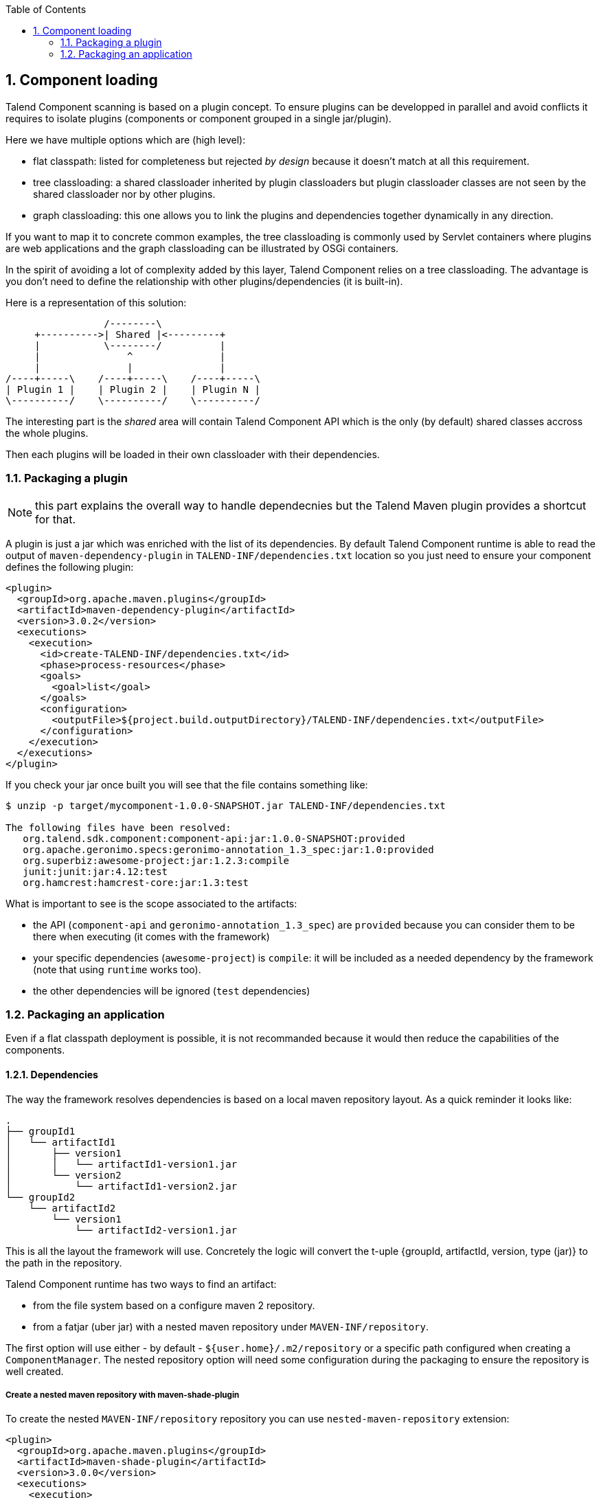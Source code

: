 :toc:
:numbered:
:icons: font
:hide-uri-scheme:
:imagesdir: images
:outdir: ../assets
:jbake-type: page
:jbake-tags: documentation
:jbake-status: published

== Component loading

Talend Component scanning is based on a plugin concept. To ensure plugins can be developped in parallel and avoid conflicts
it requires to isolate plugins (components or component grouped in a single jar/plugin).

Here we have multiple options which are (high level):

- flat classpath: listed for completeness but rejected _by design_ because it doesn't match at all this requirement.
- tree classloading: a shared classloader inherited by plugin classloaders but plugin classloader classes
are not seen by the shared classloader nor by other plugins.
- graph classloading: this one allows you to link the plugins and dependencies together dynamically in any direction.

If you want to map it to concrete common examples, the tree classloading is commonly used by Servlet containers where plugins are web applications
and the graph classloading can be illustrated by OSGi containers.

In the spirit of avoiding a lot of complexity added by this layer, Talend Component relies on a tree classloading. The advantage
is you don't need to define the relationship with other plugins/dependencies (it is built-in).

Here is a representation of this solution:

[ditaa, generated-classloader-layout, png]
....
                 /--------\
     +---------->| Shared |<---------+
     |           \--------/          |
     |               ^               |
     |               |               |
/----+-----\    /----+-----\    /----+-----\
| Plugin 1 |    | Plugin 2 |    | Plugin N |
\----------/    \----------/    \----------/
....

The interesting part is the _shared_ area will contain Talend Component API which is the only (by default) shared classes accross the whole plugins.

Then each plugins will be loaded in their own classloader with their dependencies.


=== Packaging a plugin

NOTE: this part explains the overall way to handle dependecnies but the Talend Maven plugin provides a shortcut for that.

A plugin is just a jar which was enriched with the list of its dependencies. By default Talend Component runtime is able to
read the output of `maven-dependency-plugin` in `TALEND-INF/dependencies.txt` location so you just need to ensure your component defines the following plugin:

[source,xml]
----
<plugin>
  <groupId>org.apache.maven.plugins</groupId>
  <artifactId>maven-dependency-plugin</artifactId>
  <version>3.0.2</version>
  <executions>
    <execution>
      <id>create-TALEND-INF/dependencies.txt</id>
      <phase>process-resources</phase>
      <goals>
        <goal>list</goal>
      </goals>
      <configuration>
        <outputFile>${project.build.outputDirectory}/TALEND-INF/dependencies.txt</outputFile>
      </configuration>
    </execution>
  </executions>
</plugin>
----

If you check your jar once built you will see that the file contains something like:

[source,bash]
----
$ unzip -p target/mycomponent-1.0.0-SNAPSHOT.jar TALEND-INF/dependencies.txt

The following files have been resolved:
   org.talend.sdk.component:component-api:jar:1.0.0-SNAPSHOT:provided
   org.apache.geronimo.specs:geronimo-annotation_1.3_spec:jar:1.0:provided
   org.superbiz:awesome-project:jar:1.2.3:compile
   junit:junit:jar:4.12:test
   org.hamcrest:hamcrest-core:jar:1.3:test

----

What is important to see is the scope associated to the artifacts:

- the API (`component-api` and `geronimo-annotation_1.3_spec`) are `provided` because you can consider them to be there when executing (it comes with the framework)
- your specific dependencies (`awesome-project`) is `compile`: it will be included as a needed dependency by the framework (note that using `runtime` works too).
- the other dependencies will be ignored (`test` dependencies)

=== Packaging an application

Even if a flat classpath deployment is possible, it is not recommanded because it would then reduce the capabilities of the components.

==== Dependencies

The way the framework resolves dependencies is based on a local maven repository layout. As a quick reminder it looks like:

[source]
----
.
├── groupId1
│   └── artifactId1
│       ├── version1
│       │   └── artifactId1-version1.jar
│       └── version2
│           └── artifactId1-version2.jar
└── groupId2
    └── artifactId2
        └── version1
            └── artifactId2-version1.jar
----

This is all the layout the framework will use. Concretely the logic will convert the t-uple {groupId, artifactId, version, type (jar)}
to the path in the repository.

Talend Component runtime has two ways to find an artifact:

- from the file system based on a configure maven 2 repository.
- from a fatjar (uber jar) with a nested maven repository under `MAVEN-INF/repository`.

The first option will use either - by default - `${user.home}/.m2/repository` or a specific path configured when creating a `ComponentManager`.
The nested repository option will need some configuration during the packaging to ensure the repository is well created.

===== Create a nested maven repository with maven-shade-plugin

To create the nested `MAVEN-INF/repository` repository you can use `nested-maven-repository` extension:

[source,xml,indent=0,subs="verbatim,quotes,attributes"]
----
<plugin>
  <groupId>org.apache.maven.plugins</groupId>
  <artifactId>maven-shade-plugin</artifactId>
  <version>3.0.0</version>
  <executions>
    <execution>
      <phase>package</phase>
      <goals>
        <goal>shade</goal>
      </goals>
      <configuration>
        <transformers>
          <transformer implementation="org.talend.sdk.component.container.maven.shade.ContainerDependenciesTransformer">
            <session>${session}</project>
          </transformer>
        </transformers>
      </configuration>
    </execution>
  </executions>
  <dependencies>
    <dependency>
      <groupId>org.talend.sdk.component</groupId>
      <artifactId>nested-maven-repository</artifactId>
      <version>${the.plugin.version}</version>
    </dependency>
  </dependencies>
</plugin>
----

==== Listing needed plugins

Plugin are programmatically registered in general but if you want to make some of them automatically available you
need to generate a `TALEND-INF/plugins.properties` which will map a plugin name to coordinates found with the maven mecanism
we just talked about.

Here again we can enrich `maven-shade-plugin` to do it:

[source,xml,indent=0,subs="verbatim,quotes,attributes"]
----
<plugin>
  <groupId>org.apache.maven.plugins</groupId>
  <artifactId>maven-shade-plugin</artifactId>
  <version>3.0.0</version>
  <executions>
    <execution>
      <phase>package</phase>
      <goals>
        <goal>shade</goal>
      </goals>
      <configuration>
        <transformers>
          <transformer implementation="org.talend.sdk.component.container.maven.shade.PluginTransformer">
            <session>${session}</project>
          </transformer>
        </transformers>
      </configuration>
    </execution>
  </executions>
  <dependencies>
    <dependency>
      <groupId>org.talend.sdk.component</groupId>
      <artifactId>nested-maven-repository</artifactId>
      <version>${the.plugin.version}</version>
    </dependency>
  </dependencies>
</plugin>
----

==== `maven-shade-plugin` extensions

Here is a final job/application bundle based on maven shade plugin:

[source,xml,indent=0,subs="verbatim,quotes,attributes"]
----
<plugin>
  <groupId>org.apache.maven.plugins</groupId>
  <artifactId>maven-shade-plugin</artifactId>
  <version>3.0.0</version>
  <configuration>
    <createDependencyReducedPom>false</createDependencyReducedPom>
    <filters>
      <filter>
        <artifact>*:*</artifact>
        <excludes>
          <exclude>META-INF/*.SF</exclude>
          <exclude>META-INF/*.DSA</exclude>
          <exclude>META-INF/*.RSA</exclude>
        </excludes>
      </filter>
    </filters>
  </configuration>
  <executions>
    <execution>
      <phase>package</phase>
      <goals>
        <goal>shade</goal>
      </goals>
      <configuration>
        <shadedClassifierName>shaded</shadedClassifierName>
        <transformers>
          <transformer
              implementation="org.talend.sdk.component.container.maven.shade.ContainerDependenciesTransformer">
            <session>${session}</session>
            <userArtifacts>
              <artifact>
                <groupId>org.talend.sdk.component</groupId>
                <artifactId>sample-component</artifactId>
                <version>1.0</version>
                <type>jar</type>
              </artifact>
            </userArtifacts>
          </transformer>
          <transformer implementation="org.talend.sdk.component.container.maven.shade.PluginTransformer">
            <session>${session}</session>
            <userArtifacts>
              <artifact>
                <groupId>org.talend.sdk.component</groupId>
                <artifactId>sample-component</artifactId>
                <version>1.0</version>
                <type>jar</type>
              </artifact>
            </userArtifacts>
          </transformer>
        </transformers>
      </configuration>
    </execution>
  </executions>
  <dependencies>
    <dependency>
      <groupId>org.talend.sdk.component</groupId>
      <artifactId>nested-maven-repository-maven-plugin</artifactId>
      <version>${the.version}</version>
    </dependency>
  </dependencies>
</plugin>
----

NOTE: the configuration unrelated to transformers can depend your application.

`ContainerDependenciesTransformer` is the one to embed a maven repository and `PluginTransformer` to create a file listing (one per line)
a list of artifacts (representing plugins).

Both transformers share most of their configuration:

- `session`: must be set to `${session}`. This is used to retrieve dependencies.
- `scope`: a comma separated list of scope to include in the artifact filtering (note that the default will rely on `provided` but you can replace it by `compile`, `runtime`, `runtime+compile`, `runtime+system`, `test`).
- `include`: a comma separated list of artifact to include in the artifact filtering.
- `exclude`: a comma separated list of artifact to exclude in the artifact filtering.
- `userArtifacts`: a list of artifacts (groupId, artifactId, version, type - optional, file - optional for plugin transformer, scope - optional) which can be forced inline - mainly useful for `PluginTransformer`.
- `includeTransitiveDependencies`: should transitive dependencies of the components be included, true by default.
- `includeProjectComponentDependencies`: should project component dependencies be included, false by default (normally a job project uses isolation for components so this is not needed).
- `userArtifacts`: set of component artifacts to include.

IMPORTANT: to use with the component tooling, it is recommended to keep default locations. Also if you feel you need to use project dependencies,
you can need to refactor your project structure to ensure you keep component isolation. Talend component let you handle that part but the recommended
practise is to use `userArtifacts` for the components and not the project `<dependencies>`.

===== ContainerDependenciesTransformer

`ContainerDependenciesTransformer` specific configuration is the following one:

- `repositoryBase`: base repository location (default to `MAVEN-INF/repository`).
- `ignoredPaths`: a comma separated list of folder to not create in the output jar, this is common for the ones already created by other transformers/build parts.

===== PluginTransformer

`ContainerDependenciesTransformer` specific configuration is the following one:

- `pluginListResource`: base repository location (default to TALEND-INF/plugins.properties`).

Example: if you want to list only the plugins you use you can configure this transformer like that:

[source,xml,indent=0,subs="verbatim,quotes,attributes"]
----
<transformer implementation="org.talend.sdk.component.container.maven.shade.PluginTransformer">
  <session>${session}</session>
  <include>org.talend.sdk.component:component-x,org.talend.sdk.component:component-y,org.talend.sdk.component:component-z</include>
</transformer>
----
